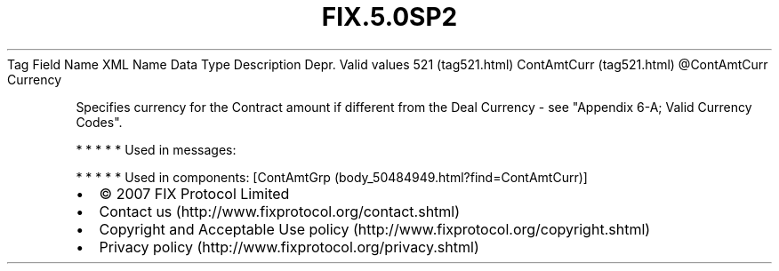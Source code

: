 .TH FIX.5.0SP2 "" "" "Tag #521"
Tag
Field Name
XML Name
Data Type
Description
Depr.
Valid values
521 (tag521.html)
ContAmtCurr (tag521.html)
\@ContAmtCurr
Currency
.PP
Specifies currency for the Contract amount if different from the
Deal Currency - see "Appendix 6-A; Valid Currency Codes".
.PP
   *   *   *   *   *
Used in messages:
.PP
   *   *   *   *   *
Used in components:
[ContAmtGrp (body_50484949.html?find=ContAmtCurr)]

.PD 0
.P
.PD

.PP
.PP
.IP \[bu] 2
© 2007 FIX Protocol Limited
.IP \[bu] 2
Contact us (http://www.fixprotocol.org/contact.shtml)
.IP \[bu] 2
Copyright and Acceptable Use policy (http://www.fixprotocol.org/copyright.shtml)
.IP \[bu] 2
Privacy policy (http://www.fixprotocol.org/privacy.shtml)
